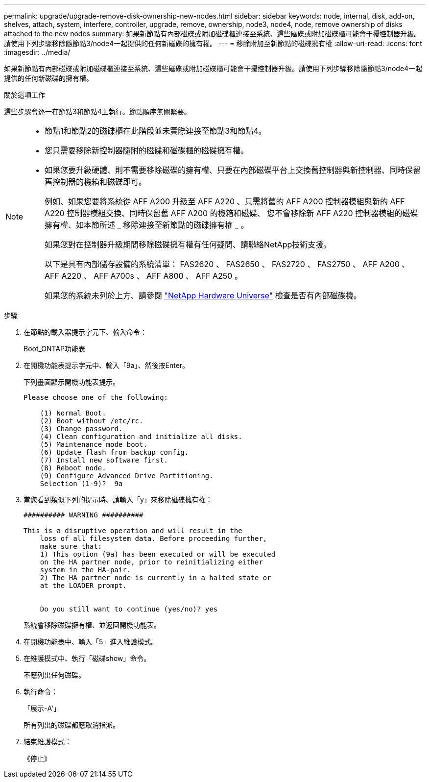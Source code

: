 ---
permalink: upgrade/upgrade-remove-disk-ownership-new-nodes.html 
sidebar: sidebar 
keywords: node, internal, disk, add-on, shelves, attach, system, interfere, controller, upgrade, remove, ownership, node3, node4, node, remove ownership of disks attached to the new nodes 
summary: 如果新節點有內部磁碟或附加磁碟櫃連接至系統、這些磁碟或附加磁碟櫃可能會干擾控制器升級。請使用下列步驟移除隨節點3/node4一起提供的任何新磁碟的擁有權。 
---
= 移除附加至新節點的磁碟擁有權
:allow-uri-read: 
:icons: font
:imagesdir: ../media/


[role="lead"]
如果新節點有內部磁碟或附加磁碟櫃連接至系統、這些磁碟或附加磁碟櫃可能會干擾控制器升級。請使用下列步驟移除隨節點3/node4一起提供的任何新磁碟的擁有權。

.關於這項工作
這些步驟會逐一在節點3和節點4上執行。節點順序無關緊要。

[NOTE]
====
* 節點1和節點2的磁碟櫃在此階段並未實際連接至節點3和節點4。
* 您只需要移除新控制器隨附的磁碟和磁碟櫃的磁碟擁有權。
* 如果您要升級硬體、則不需要移除磁碟的擁有權、只要在內部磁碟平台上交換舊控制器與新控制器、同時保留舊控制器的機箱和磁碟即可。
+
例如、如果您要將系統從 AFF A200 升級至 AFF A220 、只需將舊的 AFF A200 控制器模組與新的 AFF A220 控制器模組交換、同時保留舊 AFF A200 的機箱和磁碟、 您不會移除新 AFF A220 控制器模組的磁碟擁有權、如本節所述 _ 移除連接至新節點的磁碟擁有權 _ 。

+
如果您對在控制器升級期間移除磁碟擁有權有任何疑問、請聯絡NetApp技術支援。

+
以下是具有內部儲存設備的系統清單： FAS2620 、 FAS2650 、 FAS2720 、 FAS2750 、 AFF A200 、 AFF A220 、 AFF A700s 、 AFF A800 、 AFF A250 。

+
如果您的系統未列於上方、請參閱 https://hwu.netapp.com["NetApp Hardware Universe"^] 檢查是否有內部磁碟機。



====
.步驟
. 在節點的載入器提示字元下、輸入命令：
+
Boot_ONTAP功能表

. 在開機功能表提示字元中、輸入「9a」、然後按Enter。
+
下列畫面顯示開機功能表提示。

+
[listing]
----
Please choose one of the following:

    (1) Normal Boot.
    (2) Boot without /etc/rc.
    (3) Change password.
    (4) Clean configuration and initialize all disks.
    (5) Maintenance mode boot.
    (6) Update flash from backup config.
    (7) Install new software first.
    (8) Reboot node.
    (9) Configure Advanced Drive Partitioning.
    Selection (1-9)?  9a
----
. 當您看到類似下列的提示時、請輸入「y」來移除磁碟擁有權：
+
[listing]
----

########## WARNING ##########

This is a disruptive operation and will result in the
    loss of all filesystem data. Before proceeding further,
    make sure that:
    1) This option (9a) has been executed or will be executed
    on the HA partner node, prior to reinitializing either
    system in the HA-pair.
    2) The HA partner node is currently in a halted state or
    at the LOADER prompt.


    Do you still want to continue (yes/no)? yes
----
+
系統會移除磁碟擁有權、並返回開機功能表。

. 在開機功能表中、輸入「5」進入維護模式。
. 在維護模式中、執行「磁碟show」命令。
+
不應列出任何磁碟。

. 執行命令：
+
「展示-A'」

+
所有列出的磁碟都應取消指派。

. 結束維護模式：
+
《停止》


